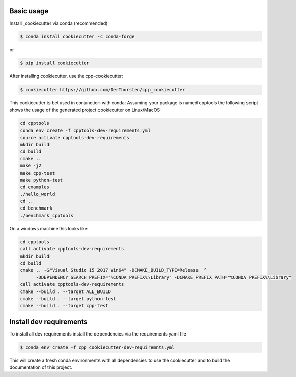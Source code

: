 Basic usage
===========


Install _cookiecutter via conda (recommended)

.. code-block:: shell

    $ conda install cookiecutter -c conda-forge

or

.. code-block:: shell

    $ pip install cookiecutter



After installing cookiecutter, use the cpp-cookiecutter:

.. code-block:: shell

    $ cookiecutter https://github.com/DerThorsten/cpp_cookiecutter


This cookiecutter is bet used in conjunction with conda:
Assuming your package is named cpptools the following script
shows the usage of the generated project cookiecutter on Linux/MacOS

.. code-block:: shell

    cd cpptools
    conda env create -f cpptools-dev-requirements.yml
    source activate cpptools-dev-requirements
    mkdir build
    cd build
    cmake ..
    make -j2
    make cpp-test
    make python-test
    cd examples
    ./hello_world
    cd ..
    cd benchmark
    ./benchmark_cpptools


On a windows machine this looks like:

.. code-block:: shell

    cd cpptools
    call activate cpptools-dev-requirements
    mkdir build
    cd build
    cmake .. -G"Visual Studio 15 2017 Win64" -DCMAKE_BUILD_TYPE=Release  ^
          -DDEPENDENCY_SEARCH_PREFIX="%CONDA_PREFIX%\Library" -DCMAKE_PREFIX_PATH="%CONDA_PREFIX%\Library"
    call activate cpptools-dev-requirements
    cmake --build . --target ALL_BUILD
    cmake --build . --target python-test
    cmake --build . --target cpp-test

Install dev requirements
=========================

To install all dev requirements install the dependencies via the requirements yaml file

.. code-block:: shell

    $ conda env create -f cpp_cookiecutter-dev-requiremnts.yml

This will create a fresh conda environments with all dependencies to use the cookiecutter and 
to build the documentation of this project.